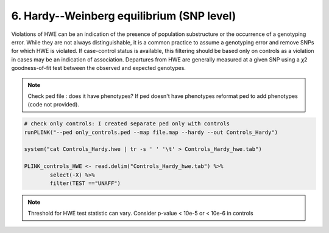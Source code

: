 6. Hardy--Weinberg equilibrium (SNP level)
========================================================================
Violations of HWE can be an indication of the presence of population substructure or the occurrence of a genotyping error. 
While they are not always distinguishable, it is a common practice to assume a genotyping error and remove SNPs for which HWE is violated. 
If case-control status is available, this filtering should be based only on controls as a violation in cases may be an indication of association. 
Departures from HWE are generally measured at a given SNP using a 𝜒2 goodness-of-fit test between the observed and expected genotypes.


.. note::
	Check ped file : does it have phenotypes? If ped doesn't have phenotypes reformat ped to add phenotypes (code not provided).

.. code-block:: r

	# check only controls: I created separate ped only with controls
	runPLINK("--ped only_controls.ped --map file.map --hardy --out Controls_Hardy")

	system("cat Controls_Hardy.hwe | tr -s ' ' '\t' > Controls_Hardy_hwe.tab")

	PLINK_controls_HWE <- read.delim("Controls_Hardy_hwe.tab") %>%
  		select(-X) %>%
  		filter(TEST =="UNAFF")


.. note::
	 Threshold for HWE test statistic can vary. Consider p-value  \< 10e-5 or  \< 10e-6 in controls

